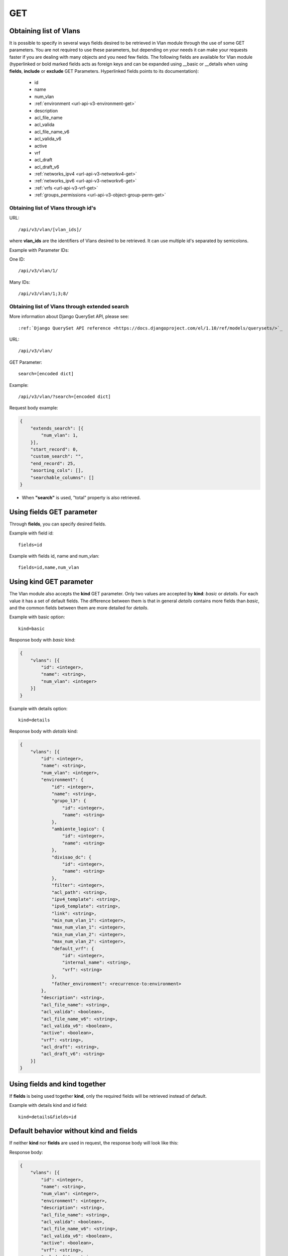 .. _url-api-v3-vlan-get:

GET
###

Obtaining list of Vlans
***********************

It is possible to specify in several ways fields desired to be retrieved in Vlan module through the use of some GET parameters. You are not required to use these parameters, but depending on your needs it can make your requests faster if you are dealing with many objects and you need few fields. The following fields are available for Vlan module (hyperlinked or bold marked fields acts as foreign keys and can be expanded using __basic or __details when using **fields**, **include** or **exclude** GET Parameters. Hyperlinked fields points to its documentation):

    * id
    * name
    * num_vlan
    * :ref:`environment <url-api-v3-environment-get>`
    * description
    * acl_file_name
    * acl_valida
    * acl_file_name_v6
    * acl_valida_v6
    * active
    * vrf
    * acl_draft
    * acl_draft_v6
    * :ref:`networks_ipv4 <url-api-v3-networkv4-get>`
    * :ref:`networks_ipv6 <url-api-v3-networkv6-get>`
    * :ref:`vrfs <url-api-v3-vrf-get>`
    * :ref:`groups_permissions <url-api-v3-object-group-perm-get>`


Obtaining list of Vlans through id's
====================================

URL::

    /api/v3/vlan/[vlan_ids]/

where **vlan_ids** are the identifiers of Vlans desired to be retrieved. It can use multiple id's separated by semicolons.

Example with Parameter IDs:

One ID::

    /api/v3/vlan/1/

Many IDs::

    /api/v3/vlan/1;3;8/


Obtaining list of Vlans through extended search
===============================================

More information about Django QuerySet API, please see::

    :ref:`Django QuerySet API reference <https://docs.djangoproject.com/el/1.10/ref/models/querysets/>`_

URL::

    /api/v3/vlan/

GET Parameter::

    search=[encoded dict]

Example::

    /api/v3/vlan/?search=[encoded dict]

Request body example:

.. code-block:: json

    {
        "extends_search": [{
            "num_vlan": 1,
        }],
        "start_record": 0,
        "custom_search": "",
        "end_record": 25,
        "asorting_cols": [],
        "searchable_columns": []
    }

* When **"search"** is used, "total" property is also retrieved.


Using **fields** GET parameter
******************************

Through **fields**, you can specify desired fields.

Example with field id::

    fields=id

Example with fields id, name and num_vlan::

    fields=id,name,num_vlan


Using **kind** GET parameter
****************************

The Vlan module also accepts the **kind** GET parameter. Only two values are accepted by **kind**: *basic* or *details*. For each value it has a set of default fields. The difference between them is that in general *details* contains more fields than *basic*, and the common fields between them are more detailed for *details*.

Example with basic option::

    kind=basic

Response body with *basic* kind:

.. code-block:: json

    {
        "vlans": [{
            "id": <integer>,
            "name": <string>,
            "num_vlan": <integer>
        }]
    }

Example with details option::

    kind=details

Response body with *details* kind:

.. code-block:: json

    {
        "vlans": [{
            "id": <integer>,
            "name": <string>,
            "num_vlan": <integer>,
            "environment": {
                "id": <integer>,
                "name": <string>,
                "grupo_l3": {
                    "id": <integer>,
                    "name": <string>
                },
                "ambiente_logico": {
                    "id": <integer>,
                    "name": <string>
                },
                "divisao_dc": {
                    "id": <integer>,
                    "name": <string>
                },
                "filter": <integer>,
                "acl_path": <string>,
                "ipv4_template": <string>,
                "ipv6_template": <string>,
                "link": <string>,
                "min_num_vlan_1": <integer>,
                "max_num_vlan_1": <integer>,
                "min_num_vlan_2": <integer>,
                "max_num_vlan_2": <integer>,
                "default_vrf": {
                    "id": <integer>,
                    "internal_name": <string>,
                    "vrf": <string>
                },
                "father_environment": <recurrence-to:environment>
            },
            "description": <string>,
            "acl_file_name": <string>,
            "acl_valida": <boolean>,
            "acl_file_name_v6": <string>,
            "acl_valida_v6": <boolean>,
            "active": <boolean>,
            "vrf": <string>,
            "acl_draft": <string>,
            "acl_draft_v6": <string>
        }]
    }


Using **fields** and **kind** together
**************************************

If **fields** is being used together **kind**, only the required fields will be retrieved instead of default.

Example with details kind and id field::

    kind=details&fields=id


Default behavior without **kind** and **fields**
************************************************

If neither **kind** nor **fields** are used in request, the response body will look like this:

Response body:

.. code-block:: json

    {
        "vlans": [{
            "id": <integer>,
            "name": <string>,
            "num_vlan": <integer>,
            "environment": <integer>,
            "description": <string>,
            "acl_file_name": <string>,
            "acl_valida": <boolean>,
            "acl_file_name_v6": <string>,
            "acl_valida_v6": <boolean>,
            "active": <boolean>,
            "vrf": <string>,
            "acl_draft": <string>,
            "acl_draft_v6": <string>
        },...]
    }

